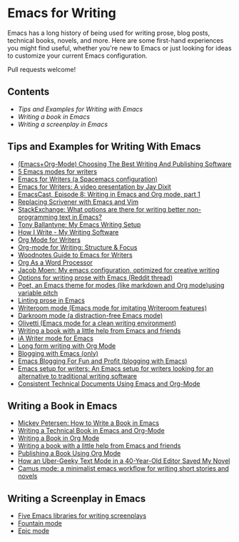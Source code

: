 * Emacs for Writing

Emacs has a long history of being used for writing prose, blog posts, technical books, novels, and more. Here are some first-hand experiences you might find useful, whether you're new to Emacs or just looking for ideas to customize your current Emacs configuration.

Pull requests welcome!
** Contents
- [[Tips and Examples for Writing with Emacs][Tips and Examples for Writing with Emacs]]
- [[Writing a book in Emacs][Writing a book in Emacs]]
- [[Writing a screenplay in Emacs][Writing a screenplay in Emacs]]

** Tips and Examples for Writing With Emacs
- [[https://www.wisdomandwonder.com/article/10805/emacsorg-mode-choosing-the-best-writing-and-publishing-software][(Emacs+Org-Mode) Choosing The Best Writing And Publishing Software]]
- [[https://opensource.com/article/18/5/emacs-modes-writers][5 Emacs modes for writers]]
- [[https://github.com/frankjonen/emacs-for-writers][Emacs for Writers (a Spacemacs configuration)]]
- [[https://www.youtube.com/watch?v=FtieBc3KptU][Emacs for Writers: A video presentation by Jay Dixit]]
- [[https://emacscast.org/episode_8/][EmacsCast, Episode 8: Writing in Emacs and Org mode, part 1]]
- [[https://www.youtube.com/watch?v=VOfSjLwQY28][Replacing Scrivener with Emacs and Vim]]
- [[https://emacs.stackexchange.com/questions/2171/what-options-are-there-for-writing-better-non-programming-text-in-emacs/14238#14238][StackExchange: What options are there for writing better non-programming text in Emacs?]]
- [[https://tonyballantyne.com/EmacsWritingTips.html][Tony Ballantyne: My Emacs Writing Setup]]
- [[https://johnurquhartferguson.info/post/how-i-write-my-writing-software/][How I Write - My Writing Software]]
- [[https://www.viktorbengtsson.com/blog/org-mode-for-writers/][Org Mode for Writers]]
- [[https://awarewriter.wordpress.com/2012/03/04/org-mode-for-writing-structure-focus/][Org-mode for Writing: Structure & Focus]]
- [[http://www.therandymon.com/index.php?/197-Woodnotes-Guide-to-Emacs-for-Writers.html][Woodnotes Guide to Emacs for Writers]]
- [[http://www.howardism.org/Technical/Emacs/orgmode-wordprocessor.html][Org As a Word Processor]]
- [[https://github.com/jacmoe/emacs.d][Jacob Moen: My emacs configuration, optimized for creative writing]]
- [[https://www.reddit.com/r/emacs/comments/48dp3e/what_are_some_options_for_writing_prose_on)][Options for writing prose with Emacs (Reddit thread)]]
- [[https://github.com/kunalb/poet][Poet, an Emacs theme for modes (like markdown and Org mode)using variable pitch]]
- [[https://unconj.ca/blog/linting-prose-in-emacs.html][Linting prose in Emacs]]
- [[https://github.com/joostkremers/writeroom-mode][Writeroom mode (Emacs mode for imitating Writeroom features)]]
- [[https://github.com/joaotavora/darkroom][Darkroom mode (a distraction-free Emacs mode)]]
- [[https://github.com/rnkn/olivetti][Olivetti (Emacs mode for a clean writing environment)]]
- [[https://www.r-bloggers.com/writing-a-book-with-a-little-help-from-emacs-and-friends/][Writing a book with a little help from Emacs and friends]]
- [[https://kodfabrik.com/journal/ia-writer-mode-for-emacs/][iA Writer mode for Emacs]]
- [[http://doc.rix.si/cce/cce-writing.html#org4123a79][Long form writing with Org Mode]]
- [[https://diego.codes/post/blogging-with-org/][Blogging with Emacs (only)]]
- [[https://loomcom.com/blog/0110_emacs_blogging_for_fun_and_profit.html][Emacs Blogging For Fun and Profit (blogging with Emacs)]]
- [[https://github.com/gorgophol/emacs-setup-for-writers][Emacs setup for writers: An Emacs setup for writers looking for an alternative to traditional writing software]]
- [[https://www.youtube.com/watch?v=0g9BcZvQbXU][Consistent Technical Documents Using Emacs and Org-Mode]]

** Writing a Book in Emacs
- [[https://www.masteringemacs.org/article/how-to-write-a-book-in-emacs][Mickey Petersen: How to Write a Book in Emacs]]
- [[https://www.kpkaiser.com/programming/writing-a-technical-book-in-emacs-and-org-mode/][Writing a Technical Book in Emacs and Org-Mode]]
- [[https://irreal.org/blog/?p=4429][Writing a Book in Org Mode]]
- [[https://procomun.wordpress.com/2014/03/10/writing-a-book-with-emacs/][Writing a book with a little help from Emacs and friends]]
- [[https://medium.com/@lakshminp/publishing-a-book-using-org-mode-9e817a56d144][Publishing a Book Using Org Mode]]
- [[https://www.tomheon.com/2019/04/10/how-an-uber-geeky-text-mode-in-a-40-year-old-editor-saved-my-novel/][How an Uber-Geeky Text Mode in a 40-Year-Old Editor Saved My Novel ]]
- [[https://github.com/priyatam/camus-mode][Camus mode: a minimalist emacs workflow for writing short stories and novels]]


** Writing a Screenplay in Emacs
- [[https://www.emacswiki.org/emacs/?action=browse;oldid=ScreenPlay;id=Screenplay][Five Emacs libraries for writing screenplays]]
- [[https://fountain-mode.org/][Fountain mode]]
- [[https://github.com/bookhacker/epic-mode][Epic mode]]


